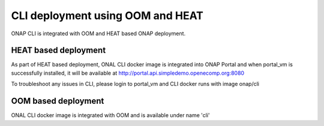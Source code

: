 .. This work is licensed under a Creative Commons Attribution 4.0 International License.
.. http://creativecommons.org/licenses/by/4.0
.. Copyright 2017 Huawei Technologies Co., Ltd.

.. _OOM_and_HEAT_based_deployment:

CLI deployment using OOM and HEAT
=================================

ONAP CLI is integrated with OOM and HEAT based ONAP deployment.

HEAT based deployment
---------------------

As part of HEAT based deployment, ONAL CLI docker image is integrated into ONAP Portal and when portal_vm is
successfully installed, it will be available at http://portal.api.simpledemo.openecomp.org:8080

To troubleshoot any issues in CLI, please login to portal_vm and CLI docker runs with image onap/cli


OOM based deployment
--------------------
ONAL CLI docker image is integrated with OOM and is available under name 'cli'
